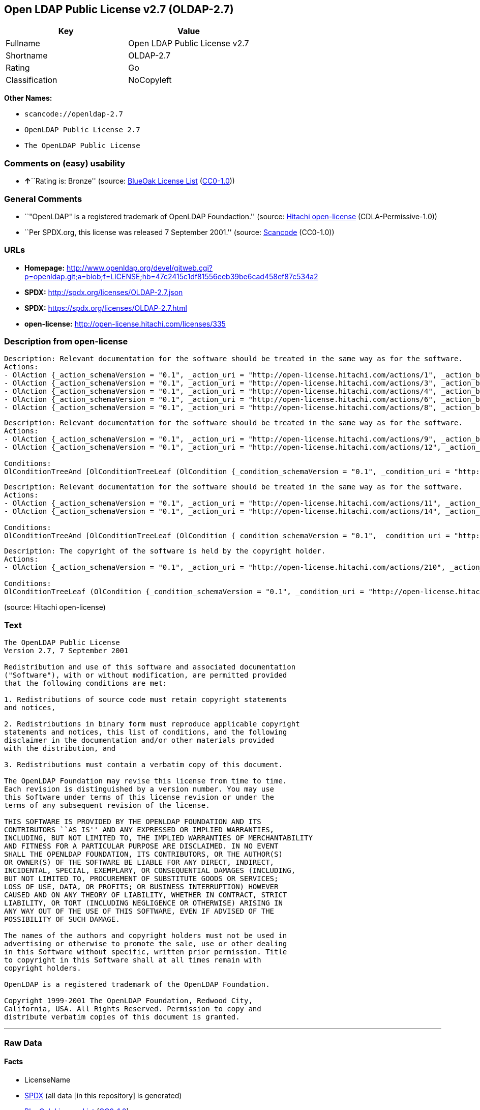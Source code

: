== Open LDAP Public License v2.7 (OLDAP-2.7)

[cols=",",options="header",]
|===
|Key |Value
|Fullname |Open LDAP Public License v2.7
|Shortname |OLDAP-2.7
|Rating |Go
|Classification |NoCopyleft
|===

*Other Names:*

* `+scancode://openldap-2.7+`
* `+OpenLDAP Public License 2.7+`
* `+The OpenLDAP Public License+`

=== Comments on (easy) usability

* **↑**``Rating is: Bronze'' (source:
https://blueoakcouncil.org/list[BlueOak License List]
(https://raw.githubusercontent.com/blueoakcouncil/blue-oak-list-npm-package/master/LICENSE[CC0-1.0]))

=== General Comments

* ``"OpenLDAP" is a registered trademark of OpenLDAP Foundaction.''
(source: https://github.com/Hitachi/open-license[Hitachi open-license]
(CDLA-Permissive-1.0))
* ``Per SPDX.org, this license was released 7 September 2001.'' (source:
https://github.com/nexB/scancode-toolkit/blob/develop/src/licensedcode/data/licenses/openldap-2.7.yml[Scancode]
(CC0-1.0))

=== URLs

* *Homepage:*
http://www.openldap.org/devel/gitweb.cgi?p=openldap.git;a=blob;f=LICENSE;hb=47c2415c1df81556eeb39be6cad458ef87c534a2
* *SPDX:* http://spdx.org/licenses/OLDAP-2.7.json
* *SPDX:* https://spdx.org/licenses/OLDAP-2.7.html
* *open-license:* http://open-license.hitachi.com/licenses/335

=== Description from open-license

....
Description: Relevant documentation for the software should be treated in the same way as for the software.
Actions:
- OlAction {_action_schemaVersion = "0.1", _action_uri = "http://open-license.hitachi.com/actions/1", _action_baseUri = "http://open-license.hitachi.com/", _action_id = "actions/1", _action_name = Use the obtained source code without modification, _action_description = Use the fetched code as it is.}
- OlAction {_action_schemaVersion = "0.1", _action_uri = "http://open-license.hitachi.com/actions/3", _action_baseUri = "http://open-license.hitachi.com/", _action_id = "actions/3", _action_name = Modify the obtained source code., _action_description = }
- OlAction {_action_schemaVersion = "0.1", _action_uri = "http://open-license.hitachi.com/actions/4", _action_baseUri = "http://open-license.hitachi.com/", _action_id = "actions/4", _action_name = Using Modified Source Code, _action_description = }
- OlAction {_action_schemaVersion = "0.1", _action_uri = "http://open-license.hitachi.com/actions/6", _action_baseUri = "http://open-license.hitachi.com/", _action_id = "actions/6", _action_name = Use the retrieved binaries, _action_description = Use the fetched binary as it is.}
- OlAction {_action_schemaVersion = "0.1", _action_uri = "http://open-license.hitachi.com/actions/8", _action_baseUri = "http://open-license.hitachi.com/", _action_id = "actions/8", _action_name = Use binaries generated from modified source code, _action_description = }

....

....
Description: Relevant documentation for the software should be treated in the same way as for the software.
Actions:
- OlAction {_action_schemaVersion = "0.1", _action_uri = "http://open-license.hitachi.com/actions/9", _action_baseUri = "http://open-license.hitachi.com/", _action_id = "actions/9", _action_name = Distribute the obtained source code without modification, _action_description = Redistribute the code as it was obtained}
- OlAction {_action_schemaVersion = "0.1", _action_uri = "http://open-license.hitachi.com/actions/12", _action_baseUri = "http://open-license.hitachi.com/", _action_id = "actions/12", _action_name = Distribution of Modified Source Code, _action_description = }

Conditions:
OlConditionTreeAnd [OlConditionTreeLeaf (OlCondition {_condition_schemaVersion = "0.1", _condition_uri = "http://open-license.hitachi.com/conditions/179", _condition_baseUri = "http://open-license.hitachi.com/", _condition_id = "conditions/179", _condition_conditionType = OBLIGATION, _condition_name = Include a copyright notice, list of terms and conditions, and disclaimer contained in such software, _condition_description = }),OlConditionTreeLeaf (OlCondition {_condition_schemaVersion = "0.1", _condition_uri = "http://open-license.hitachi.com/conditions/8", _condition_baseUri = "http://open-license.hitachi.com/", _condition_id = "conditions/8", _condition_conditionType = OBLIGATION, _condition_name = Give you a copy of the relevant license., _condition_description = })]

....

....
Description: Relevant documentation for the software should be treated in the same way as for the software.
Actions:
- OlAction {_action_schemaVersion = "0.1", _action_uri = "http://open-license.hitachi.com/actions/11", _action_baseUri = "http://open-license.hitachi.com/", _action_id = "actions/11", _action_name = Distribute the fetched binaries, _action_description = Redistribute the fetched binaries as they are}
- OlAction {_action_schemaVersion = "0.1", _action_uri = "http://open-license.hitachi.com/actions/14", _action_baseUri = "http://open-license.hitachi.com/", _action_id = "actions/14", _action_name = Distribute the generated binaries from modified source code, _action_description = }

Conditions:
OlConditionTreeAnd [OlConditionTreeLeaf (OlCondition {_condition_schemaVersion = "0.1", _condition_uri = "http://open-license.hitachi.com/conditions/2", _condition_baseUri = "http://open-license.hitachi.com/", _condition_id = "conditions/2", _condition_conditionType = OBLIGATION, _condition_name = Include a copyright notice, list of terms and conditions, and disclaimer in the materials accompanying the distribution, which are included in the license, _condition_description = }),OlConditionTreeLeaf (OlCondition {_condition_schemaVersion = "0.1", _condition_uri = "http://open-license.hitachi.com/conditions/8", _condition_baseUri = "http://open-license.hitachi.com/", _condition_id = "conditions/8", _condition_conditionType = OBLIGATION, _condition_name = Give you a copy of the relevant license., _condition_description = })]

....

....
Description: The copyright of the software is held by the copyright holder.
Actions:
- OlAction {_action_schemaVersion = "0.1", _action_uri = "http://open-license.hitachi.com/actions/210", _action_baseUri = "http://open-license.hitachi.com/", _action_id = "actions/210", _action_name = Use the name of the author or copyright holder in advertising and promotion of the software, _action_description = }

Conditions:
OlConditionTreeLeaf (OlCondition {_condition_schemaVersion = "0.1", _condition_uri = "http://open-license.hitachi.com/conditions/3", _condition_baseUri = "http://open-license.hitachi.com/", _condition_id = "conditions/3", _condition_conditionType = REQUISITE, _condition_name = Get special permission in writing., _condition_description = })

....

(source: Hitachi open-license)

=== Text

....
The OpenLDAP Public License 
Version 2.7, 7 September 2001 

Redistribution and use of this software and associated documentation 
("Software"), with or without modification, are permitted provided 
that the following conditions are met: 

1. Redistributions of source code must retain copyright statements 
and notices, 

2. Redistributions in binary form must reproduce applicable copyright 
statements and notices, this list of conditions, and the following 
disclaimer in the documentation and/or other materials provided 
with the distribution, and 

3. Redistributions must contain a verbatim copy of this document. 

The OpenLDAP Foundation may revise this license from time to time. 
Each revision is distinguished by a version number. You may use 
this Software under terms of this license revision or under the 
terms of any subsequent revision of the license. 

THIS SOFTWARE IS PROVIDED BY THE OPENLDAP FOUNDATION AND ITS 
CONTRIBUTORS ``AS IS'' AND ANY EXPRESSED OR IMPLIED WARRANTIES, 
INCLUDING, BUT NOT LIMITED TO, THE IMPLIED WARRANTIES OF MERCHANTABILITY 
AND FITNESS FOR A PARTICULAR PURPOSE ARE DISCLAIMED. IN NO EVENT 
SHALL THE OPENLDAP FOUNDATION, ITS CONTRIBUTORS, OR THE AUTHOR(S) 
OR OWNER(S) OF THE SOFTWARE BE LIABLE FOR ANY DIRECT, INDIRECT, 
INCIDENTAL, SPECIAL, EXEMPLARY, OR CONSEQUENTIAL DAMAGES (INCLUDING, 
BUT NOT LIMITED TO, PROCUREMENT OF SUBSTITUTE GOODS OR SERVICES; 
LOSS OF USE, DATA, OR PROFITS; OR BUSINESS INTERRUPTION) HOWEVER 
CAUSED AND ON ANY THEORY OF LIABILITY, WHETHER IN CONTRACT, STRICT 
LIABILITY, OR TORT (INCLUDING NEGLIGENCE OR OTHERWISE) ARISING IN 
ANY WAY OUT OF THE USE OF THIS SOFTWARE, EVEN IF ADVISED OF THE 
POSSIBILITY OF SUCH DAMAGE. 

The names of the authors and copyright holders must not be used in 
advertising or otherwise to promote the sale, use or other dealing 
in this Software without specific, written prior permission. Title 
to copyright in this Software shall at all times remain with 
copyright holders. 

OpenLDAP is a registered trademark of the OpenLDAP Foundation. 

Copyright 1999-2001 The OpenLDAP Foundation, Redwood City, 
California, USA. All Rights Reserved. Permission to copy and 
distribute verbatim copies of this document is granted.
....

'''''

=== Raw Data

==== Facts

* LicenseName
* https://spdx.org/licenses/OLDAP-2.7.html[SPDX] (all data [in this
repository] is generated)
* https://blueoakcouncil.org/list[BlueOak License List]
(https://raw.githubusercontent.com/blueoakcouncil/blue-oak-list-npm-package/master/LICENSE[CC0-1.0])
* https://github.com/nexB/scancode-toolkit/blob/develop/src/licensedcode/data/licenses/openldap-2.7.yml[Scancode]
(CC0-1.0)
* https://github.com/Hitachi/open-license[Hitachi open-license]
(CDLA-Permissive-1.0)

==== Raw JSON

....
{
    "__impliedNames": [
        "OLDAP-2.7",
        "Open LDAP Public License v2.7",
        "scancode://openldap-2.7",
        "OpenLDAP Public License 2.7",
        "The OpenLDAP Public License"
    ],
    "__impliedId": "OLDAP-2.7",
    "__impliedComments": [
        [
            "Hitachi open-license",
            [
                "\"OpenLDAP\" is a registered trademark of OpenLDAP Foundaction."
            ]
        ],
        [
            "Scancode",
            [
                "Per SPDX.org, this license was released 7 September 2001."
            ]
        ]
    ],
    "facts": {
        "LicenseName": {
            "implications": {
                "__impliedNames": [
                    "OLDAP-2.7"
                ],
                "__impliedId": "OLDAP-2.7"
            },
            "shortname": "OLDAP-2.7",
            "otherNames": []
        },
        "SPDX": {
            "isSPDXLicenseDeprecated": false,
            "spdxFullName": "Open LDAP Public License v2.7",
            "spdxDetailsURL": "http://spdx.org/licenses/OLDAP-2.7.json",
            "_sourceURL": "https://spdx.org/licenses/OLDAP-2.7.html",
            "spdxLicIsOSIApproved": false,
            "spdxSeeAlso": [
                "http://www.openldap.org/devel/gitweb.cgi?p=openldap.git;a=blob;f=LICENSE;hb=47c2415c1df81556eeb39be6cad458ef87c534a2"
            ],
            "_implications": {
                "__impliedNames": [
                    "OLDAP-2.7",
                    "Open LDAP Public License v2.7"
                ],
                "__impliedId": "OLDAP-2.7",
                "__isOsiApproved": false,
                "__impliedURLs": [
                    [
                        "SPDX",
                        "http://spdx.org/licenses/OLDAP-2.7.json"
                    ],
                    [
                        null,
                        "http://www.openldap.org/devel/gitweb.cgi?p=openldap.git;a=blob;f=LICENSE;hb=47c2415c1df81556eeb39be6cad458ef87c534a2"
                    ]
                ]
            },
            "spdxLicenseId": "OLDAP-2.7"
        },
        "Scancode": {
            "otherUrls": null,
            "homepageUrl": "http://www.openldap.org/devel/gitweb.cgi?p=openldap.git;a=blob;f=LICENSE;hb=47c2415c1df81556eeb39be6cad458ef87c534a2",
            "shortName": "OpenLDAP Public License 2.7",
            "textUrls": null,
            "text": "The OpenLDAP Public License \nVersion 2.7, 7 September 2001 \n\nRedistribution and use of this software and associated documentation \n(\"Software\"), with or without modification, are permitted provided \nthat the following conditions are met: \n\n1. Redistributions of source code must retain copyright statements \nand notices, \n\n2. Redistributions in binary form must reproduce applicable copyright \nstatements and notices, this list of conditions, and the following \ndisclaimer in the documentation and/or other materials provided \nwith the distribution, and \n\n3. Redistributions must contain a verbatim copy of this document. \n\nThe OpenLDAP Foundation may revise this license from time to time. \nEach revision is distinguished by a version number. You may use \nthis Software under terms of this license revision or under the \nterms of any subsequent revision of the license. \n\nTHIS SOFTWARE IS PROVIDED BY THE OPENLDAP FOUNDATION AND ITS \nCONTRIBUTORS ``AS IS'' AND ANY EXPRESSED OR IMPLIED WARRANTIES, \nINCLUDING, BUT NOT LIMITED TO, THE IMPLIED WARRANTIES OF MERCHANTABILITY \nAND FITNESS FOR A PARTICULAR PURPOSE ARE DISCLAIMED. IN NO EVENT \nSHALL THE OPENLDAP FOUNDATION, ITS CONTRIBUTORS, OR THE AUTHOR(S) \nOR OWNER(S) OF THE SOFTWARE BE LIABLE FOR ANY DIRECT, INDIRECT, \nINCIDENTAL, SPECIAL, EXEMPLARY, OR CONSEQUENTIAL DAMAGES (INCLUDING, \nBUT NOT LIMITED TO, PROCUREMENT OF SUBSTITUTE GOODS OR SERVICES; \nLOSS OF USE, DATA, OR PROFITS; OR BUSINESS INTERRUPTION) HOWEVER \nCAUSED AND ON ANY THEORY OF LIABILITY, WHETHER IN CONTRACT, STRICT \nLIABILITY, OR TORT (INCLUDING NEGLIGENCE OR OTHERWISE) ARISING IN \nANY WAY OUT OF THE USE OF THIS SOFTWARE, EVEN IF ADVISED OF THE \nPOSSIBILITY OF SUCH DAMAGE. \n\nThe names of the authors and copyright holders must not be used in \nadvertising or otherwise to promote the sale, use or other dealing \nin this Software without specific, written prior permission. Title \nto copyright in this Software shall at all times remain with \ncopyright holders. \n\nOpenLDAP is a registered trademark of the OpenLDAP Foundation. \n\nCopyright 1999-2001 The OpenLDAP Foundation, Redwood City, \nCalifornia, USA. All Rights Reserved. Permission to copy and \ndistribute verbatim copies of this document is granted.",
            "category": "Permissive",
            "osiUrl": null,
            "owner": "OpenLDAP Foundation",
            "_sourceURL": "https://github.com/nexB/scancode-toolkit/blob/develop/src/licensedcode/data/licenses/openldap-2.7.yml",
            "key": "openldap-2.7",
            "name": "OpenLDAP Public License 2.7",
            "spdxId": "OLDAP-2.7",
            "notes": "Per SPDX.org, this license was released 7 September 2001.",
            "_implications": {
                "__impliedNames": [
                    "scancode://openldap-2.7",
                    "OpenLDAP Public License 2.7",
                    "OLDAP-2.7"
                ],
                "__impliedId": "OLDAP-2.7",
                "__impliedComments": [
                    [
                        "Scancode",
                        [
                            "Per SPDX.org, this license was released 7 September 2001."
                        ]
                    ]
                ],
                "__impliedCopyleft": [
                    [
                        "Scancode",
                        "NoCopyleft"
                    ]
                ],
                "__calculatedCopyleft": "NoCopyleft",
                "__impliedText": "The OpenLDAP Public License \nVersion 2.7, 7 September 2001 \n\nRedistribution and use of this software and associated documentation \n(\"Software\"), with or without modification, are permitted provided \nthat the following conditions are met: \n\n1. Redistributions of source code must retain copyright statements \nand notices, \n\n2. Redistributions in binary form must reproduce applicable copyright \nstatements and notices, this list of conditions, and the following \ndisclaimer in the documentation and/or other materials provided \nwith the distribution, and \n\n3. Redistributions must contain a verbatim copy of this document. \n\nThe OpenLDAP Foundation may revise this license from time to time. \nEach revision is distinguished by a version number. You may use \nthis Software under terms of this license revision or under the \nterms of any subsequent revision of the license. \n\nTHIS SOFTWARE IS PROVIDED BY THE OPENLDAP FOUNDATION AND ITS \nCONTRIBUTORS ``AS IS'' AND ANY EXPRESSED OR IMPLIED WARRANTIES, \nINCLUDING, BUT NOT LIMITED TO, THE IMPLIED WARRANTIES OF MERCHANTABILITY \nAND FITNESS FOR A PARTICULAR PURPOSE ARE DISCLAIMED. IN NO EVENT \nSHALL THE OPENLDAP FOUNDATION, ITS CONTRIBUTORS, OR THE AUTHOR(S) \nOR OWNER(S) OF THE SOFTWARE BE LIABLE FOR ANY DIRECT, INDIRECT, \nINCIDENTAL, SPECIAL, EXEMPLARY, OR CONSEQUENTIAL DAMAGES (INCLUDING, \nBUT NOT LIMITED TO, PROCUREMENT OF SUBSTITUTE GOODS OR SERVICES; \nLOSS OF USE, DATA, OR PROFITS; OR BUSINESS INTERRUPTION) HOWEVER \nCAUSED AND ON ANY THEORY OF LIABILITY, WHETHER IN CONTRACT, STRICT \nLIABILITY, OR TORT (INCLUDING NEGLIGENCE OR OTHERWISE) ARISING IN \nANY WAY OUT OF THE USE OF THIS SOFTWARE, EVEN IF ADVISED OF THE \nPOSSIBILITY OF SUCH DAMAGE. \n\nThe names of the authors and copyright holders must not be used in \nadvertising or otherwise to promote the sale, use or other dealing \nin this Software without specific, written prior permission. Title \nto copyright in this Software shall at all times remain with \ncopyright holders. \n\nOpenLDAP is a registered trademark of the OpenLDAP Foundation. \n\nCopyright 1999-2001 The OpenLDAP Foundation, Redwood City, \nCalifornia, USA. All Rights Reserved. Permission to copy and \ndistribute verbatim copies of this document is granted.",
                "__impliedURLs": [
                    [
                        "Homepage",
                        "http://www.openldap.org/devel/gitweb.cgi?p=openldap.git;a=blob;f=LICENSE;hb=47c2415c1df81556eeb39be6cad458ef87c534a2"
                    ]
                ]
            }
        },
        "Hitachi open-license": {
            "notices": [
                {
                    "content": "the software is provided by the copyright holders and contributors \"as-is\" and without any warranties of any kind, either express or implied, including, but not limited to, implied warranties of merchantability and fitness for a particular purpose. The warranties include, but are not limited to, the implied warranties of commercial applicability and fitness for a particular purpose.",
                    "description": "There is no guarantee."
                },
                {
                    "content": "neither the author, copyright holder nor contributor, for any cause whatsoever, regardless of how caused, and regardless of whether liability is based on contract, strict liability, or tort (including negligence), even if advised of the possibility of such damages. for any direct, indirect, special, incidental, punitive, or consequential damages (including, but not limited to, compensation for procurement of substitute or substitute services, loss of use, loss of data, loss of profits, or for business interruption) caused by ) No liability shall be assumed."
                }
            ],
            "_sourceURL": "http://open-license.hitachi.com/licenses/335",
            "content": "The OpenLDAP Public License\r\n  Version 2.8, 17 August 2003\r\n\r\nRedistribution and use of this software and associated documentation\r\n(\"Software\"), with or without modification, are permitted provided\r\nthat the following conditions are met:\r\n\r\n1. Redistributions in source form must retain copyright statements\r\n   and notices,\r\n\r\n2. Redistributions in binary form must reproduce applicable copyright\r\n   statements and notices, this list of conditions, and the following\r\n   disclaimer in the documentation and/or other materials provided\r\n   with the distribution, and\r\n\r\n3. Redistributions must contain a verbatim copy of this document.\r\n\r\nThe OpenLDAP Foundation may revise this license from time to time.\r\nEach revision is distinguished by a version number.  You may use\r\nthis Software under terms of this license revision or under the\r\nterms of any subsequent revision of the license.\r\n\r\nTHIS SOFTWARE IS PROVIDED BY THE OPENLDAP FOUNDATION AND ITS\r\nCONTRIBUTORS ``AS IS'' AND ANY EXPRESSED OR IMPLIED WARRANTIES,\r\nINCLUDING, BUT NOT LIMITED TO, THE IMPLIED WARRANTIES OF MERCHANTABILITY\r\nAND FITNESS FOR A PARTICULAR PURPOSE ARE DISCLAIMED.  IN NO EVENT\r\nSHALL THE OPENLDAP FOUNDATION, ITS CONTRIBUTORS, OR THE AUTHOR(S)\r\nOR OWNER(S) OF THE SOFTWARE BE LIABLE FOR ANY DIRECT, INDIRECT,\r\nINCIDENTAL, SPECIAL, EXEMPLARY, OR CONSEQUENTIAL DAMAGES (INCLUDING,\r\nBUT NOT LIMITED TO, PROCUREMENT OF SUBSTITUTE GOODS OR SERVICES;\r\nLOSS OF USE, DATA, OR PROFITS; OR BUSINESS INTERRUPTION) HOWEVER\r\nCAUSED AND ON ANY THEORY OF LIABILITY, WHETHER IN CONTRACT, STRICT\r\nLIABILITY, OR TORT (INCLUDING NEGLIGENCE OR OTHERWISE) ARISING IN\r\nANY WAY OUT OF THE USE OF THIS SOFTWARE, EVEN IF ADVISED OF THE\r\nPOSSIBILITY OF SUCH DAMAGE.\r\n\r\nThe names of the authors and copyright holders must not be used in\r\nadvertising or otherwise to promote the sale, use or other dealing\r\nin this Software without specific, written prior permission.  Title\r\nto copyright in this Software shall at all times remain with copyright\r\nholders.\r\n\r\nOpenLDAP is a registered trademark of the OpenLDAP Foundation.\r\n\r\nCopyright 1999-2003 The OpenLDAP Foundation, Redwood City,\r\nCalifornia, USA.  All Rights Reserved.  Permission to copy and\r\ndistribute verbatim copies of this document is granted.",
            "name": "The OpenLDAP Public License",
            "permissions": [
                {
                    "actions": [
                        {
                            "name": "Use the obtained source code without modification",
                            "description": "Use the fetched code as it is."
                        },
                        {
                            "name": "Modify the obtained source code."
                        },
                        {
                            "name": "Using Modified Source Code"
                        },
                        {
                            "name": "Use the retrieved binaries",
                            "description": "Use the fetched binary as it is."
                        },
                        {
                            "name": "Use binaries generated from modified source code"
                        }
                    ],
                    "_str": "Description: Relevant documentation for the software should be treated in the same way as for the software.\nActions:\n- OlAction {_action_schemaVersion = \"0.1\", _action_uri = \"http://open-license.hitachi.com/actions/1\", _action_baseUri = \"http://open-license.hitachi.com/\", _action_id = \"actions/1\", _action_name = Use the obtained source code without modification, _action_description = Use the fetched code as it is.}\n- OlAction {_action_schemaVersion = \"0.1\", _action_uri = \"http://open-license.hitachi.com/actions/3\", _action_baseUri = \"http://open-license.hitachi.com/\", _action_id = \"actions/3\", _action_name = Modify the obtained source code., _action_description = }\n- OlAction {_action_schemaVersion = \"0.1\", _action_uri = \"http://open-license.hitachi.com/actions/4\", _action_baseUri = \"http://open-license.hitachi.com/\", _action_id = \"actions/4\", _action_name = Using Modified Source Code, _action_description = }\n- OlAction {_action_schemaVersion = \"0.1\", _action_uri = \"http://open-license.hitachi.com/actions/6\", _action_baseUri = \"http://open-license.hitachi.com/\", _action_id = \"actions/6\", _action_name = Use the retrieved binaries, _action_description = Use the fetched binary as it is.}\n- OlAction {_action_schemaVersion = \"0.1\", _action_uri = \"http://open-license.hitachi.com/actions/8\", _action_baseUri = \"http://open-license.hitachi.com/\", _action_id = \"actions/8\", _action_name = Use binaries generated from modified source code, _action_description = }\n\n",
                    "conditions": null,
                    "description": "Relevant documentation for the software should be treated in the same way as for the software."
                },
                {
                    "actions": [
                        {
                            "name": "Distribute the obtained source code without modification",
                            "description": "Redistribute the code as it was obtained"
                        },
                        {
                            "name": "Distribution of Modified Source Code"
                        }
                    ],
                    "_str": "Description: Relevant documentation for the software should be treated in the same way as for the software.\nActions:\n- OlAction {_action_schemaVersion = \"0.1\", _action_uri = \"http://open-license.hitachi.com/actions/9\", _action_baseUri = \"http://open-license.hitachi.com/\", _action_id = \"actions/9\", _action_name = Distribute the obtained source code without modification, _action_description = Redistribute the code as it was obtained}\n- OlAction {_action_schemaVersion = \"0.1\", _action_uri = \"http://open-license.hitachi.com/actions/12\", _action_baseUri = \"http://open-license.hitachi.com/\", _action_id = \"actions/12\", _action_name = Distribution of Modified Source Code, _action_description = }\n\nConditions:\nOlConditionTreeAnd [OlConditionTreeLeaf (OlCondition {_condition_schemaVersion = \"0.1\", _condition_uri = \"http://open-license.hitachi.com/conditions/179\", _condition_baseUri = \"http://open-license.hitachi.com/\", _condition_id = \"conditions/179\", _condition_conditionType = OBLIGATION, _condition_name = Include a copyright notice, list of terms and conditions, and disclaimer contained in such software, _condition_description = }),OlConditionTreeLeaf (OlCondition {_condition_schemaVersion = \"0.1\", _condition_uri = \"http://open-license.hitachi.com/conditions/8\", _condition_baseUri = \"http://open-license.hitachi.com/\", _condition_id = \"conditions/8\", _condition_conditionType = OBLIGATION, _condition_name = Give you a copy of the relevant license., _condition_description = })]\n\n",
                    "conditions": {
                        "AND": [
                            {
                                "name": "Include a copyright notice, list of terms and conditions, and disclaimer contained in such software",
                                "type": "OBLIGATION"
                            },
                            {
                                "name": "Give you a copy of the relevant license.",
                                "type": "OBLIGATION"
                            }
                        ]
                    },
                    "description": "Relevant documentation for the software should be treated in the same way as for the software."
                },
                {
                    "actions": [
                        {
                            "name": "Distribute the fetched binaries",
                            "description": "Redistribute the fetched binaries as they are"
                        },
                        {
                            "name": "Distribute the generated binaries from modified source code"
                        }
                    ],
                    "_str": "Description: Relevant documentation for the software should be treated in the same way as for the software.\nActions:\n- OlAction {_action_schemaVersion = \"0.1\", _action_uri = \"http://open-license.hitachi.com/actions/11\", _action_baseUri = \"http://open-license.hitachi.com/\", _action_id = \"actions/11\", _action_name = Distribute the fetched binaries, _action_description = Redistribute the fetched binaries as they are}\n- OlAction {_action_schemaVersion = \"0.1\", _action_uri = \"http://open-license.hitachi.com/actions/14\", _action_baseUri = \"http://open-license.hitachi.com/\", _action_id = \"actions/14\", _action_name = Distribute the generated binaries from modified source code, _action_description = }\n\nConditions:\nOlConditionTreeAnd [OlConditionTreeLeaf (OlCondition {_condition_schemaVersion = \"0.1\", _condition_uri = \"http://open-license.hitachi.com/conditions/2\", _condition_baseUri = \"http://open-license.hitachi.com/\", _condition_id = \"conditions/2\", _condition_conditionType = OBLIGATION, _condition_name = Include a copyright notice, list of terms and conditions, and disclaimer in the materials accompanying the distribution, which are included in the license, _condition_description = }),OlConditionTreeLeaf (OlCondition {_condition_schemaVersion = \"0.1\", _condition_uri = \"http://open-license.hitachi.com/conditions/8\", _condition_baseUri = \"http://open-license.hitachi.com/\", _condition_id = \"conditions/8\", _condition_conditionType = OBLIGATION, _condition_name = Give you a copy of the relevant license., _condition_description = })]\n\n",
                    "conditions": {
                        "AND": [
                            {
                                "name": "Include a copyright notice, list of terms and conditions, and disclaimer in the materials accompanying the distribution, which are included in the license",
                                "type": "OBLIGATION"
                            },
                            {
                                "name": "Give you a copy of the relevant license.",
                                "type": "OBLIGATION"
                            }
                        ]
                    },
                    "description": "Relevant documentation for the software should be treated in the same way as for the software."
                },
                {
                    "actions": [
                        {
                            "name": "Use the name of the author or copyright holder in advertising and promotion of the software"
                        }
                    ],
                    "_str": "Description: The copyright of the software is held by the copyright holder.\nActions:\n- OlAction {_action_schemaVersion = \"0.1\", _action_uri = \"http://open-license.hitachi.com/actions/210\", _action_baseUri = \"http://open-license.hitachi.com/\", _action_id = \"actions/210\", _action_name = Use the name of the author or copyright holder in advertising and promotion of the software, _action_description = }\n\nConditions:\nOlConditionTreeLeaf (OlCondition {_condition_schemaVersion = \"0.1\", _condition_uri = \"http://open-license.hitachi.com/conditions/3\", _condition_baseUri = \"http://open-license.hitachi.com/\", _condition_id = \"conditions/3\", _condition_conditionType = REQUISITE, _condition_name = Get special permission in writing., _condition_description = })\n\n",
                    "conditions": {
                        "name": "Get special permission in writing.",
                        "type": "REQUISITE"
                    },
                    "description": "The copyright of the software is held by the copyright holder."
                }
            ],
            "_implications": {
                "__impliedNames": [
                    "The OpenLDAP Public License",
                    "OLDAP-2.7"
                ],
                "__impliedComments": [
                    [
                        "Hitachi open-license",
                        [
                            "\"OpenLDAP\" is a registered trademark of OpenLDAP Foundaction."
                        ]
                    ]
                ],
                "__impliedText": "The OpenLDAP Public License\r\n  Version 2.8, 17 August 2003\r\n\r\nRedistribution and use of this software and associated documentation\r\n(\"Software\"), with or without modification, are permitted provided\r\nthat the following conditions are met:\r\n\r\n1. Redistributions in source form must retain copyright statements\r\n   and notices,\r\n\r\n2. Redistributions in binary form must reproduce applicable copyright\r\n   statements and notices, this list of conditions, and the following\r\n   disclaimer in the documentation and/or other materials provided\r\n   with the distribution, and\r\n\r\n3. Redistributions must contain a verbatim copy of this document.\r\n\r\nThe OpenLDAP Foundation may revise this license from time to time.\r\nEach revision is distinguished by a version number.  You may use\r\nthis Software under terms of this license revision or under the\r\nterms of any subsequent revision of the license.\r\n\r\nTHIS SOFTWARE IS PROVIDED BY THE OPENLDAP FOUNDATION AND ITS\r\nCONTRIBUTORS ``AS IS'' AND ANY EXPRESSED OR IMPLIED WARRANTIES,\r\nINCLUDING, BUT NOT LIMITED TO, THE IMPLIED WARRANTIES OF MERCHANTABILITY\r\nAND FITNESS FOR A PARTICULAR PURPOSE ARE DISCLAIMED.  IN NO EVENT\r\nSHALL THE OPENLDAP FOUNDATION, ITS CONTRIBUTORS, OR THE AUTHOR(S)\r\nOR OWNER(S) OF THE SOFTWARE BE LIABLE FOR ANY DIRECT, INDIRECT,\r\nINCIDENTAL, SPECIAL, EXEMPLARY, OR CONSEQUENTIAL DAMAGES (INCLUDING,\r\nBUT NOT LIMITED TO, PROCUREMENT OF SUBSTITUTE GOODS OR SERVICES;\r\nLOSS OF USE, DATA, OR PROFITS; OR BUSINESS INTERRUPTION) HOWEVER\r\nCAUSED AND ON ANY THEORY OF LIABILITY, WHETHER IN CONTRACT, STRICT\r\nLIABILITY, OR TORT (INCLUDING NEGLIGENCE OR OTHERWISE) ARISING IN\r\nANY WAY OUT OF THE USE OF THIS SOFTWARE, EVEN IF ADVISED OF THE\r\nPOSSIBILITY OF SUCH DAMAGE.\r\n\r\nThe names of the authors and copyright holders must not be used in\r\nadvertising or otherwise to promote the sale, use or other dealing\r\nin this Software without specific, written prior permission.  Title\r\nto copyright in this Software shall at all times remain with copyright\r\nholders.\r\n\r\nOpenLDAP is a registered trademark of the OpenLDAP Foundation.\r\n\r\nCopyright 1999-2003 The OpenLDAP Foundation, Redwood City,\r\nCalifornia, USA.  All Rights Reserved.  Permission to copy and\r\ndistribute verbatim copies of this document is granted.",
                "__impliedURLs": [
                    [
                        "open-license",
                        "http://open-license.hitachi.com/licenses/335"
                    ]
                ]
            },
            "description": "\"OpenLDAP\" is a registered trademark of OpenLDAP Foundaction."
        },
        "BlueOak License List": {
            "BlueOakRating": "Bronze",
            "url": "https://spdx.org/licenses/OLDAP-2.7.html",
            "isPermissive": true,
            "_sourceURL": "https://blueoakcouncil.org/list",
            "name": "Open LDAP Public License v2.7",
            "id": "OLDAP-2.7",
            "_implications": {
                "__impliedNames": [
                    "OLDAP-2.7",
                    "Open LDAP Public License v2.7"
                ],
                "__impliedJudgement": [
                    [
                        "BlueOak License List",
                        {
                            "tag": "PositiveJudgement",
                            "contents": "Rating is: Bronze"
                        }
                    ]
                ],
                "__impliedCopyleft": [
                    [
                        "BlueOak License List",
                        "NoCopyleft"
                    ]
                ],
                "__calculatedCopyleft": "NoCopyleft",
                "__impliedURLs": [
                    [
                        "SPDX",
                        "https://spdx.org/licenses/OLDAP-2.7.html"
                    ]
                ]
            }
        }
    },
    "__impliedJudgement": [
        [
            "BlueOak License List",
            {
                "tag": "PositiveJudgement",
                "contents": "Rating is: Bronze"
            }
        ]
    ],
    "__impliedCopyleft": [
        [
            "BlueOak License List",
            "NoCopyleft"
        ],
        [
            "Scancode",
            "NoCopyleft"
        ]
    ],
    "__calculatedCopyleft": "NoCopyleft",
    "__isOsiApproved": false,
    "__impliedText": "The OpenLDAP Public License \nVersion 2.7, 7 September 2001 \n\nRedistribution and use of this software and associated documentation \n(\"Software\"), with or without modification, are permitted provided \nthat the following conditions are met: \n\n1. Redistributions of source code must retain copyright statements \nand notices, \n\n2. Redistributions in binary form must reproduce applicable copyright \nstatements and notices, this list of conditions, and the following \ndisclaimer in the documentation and/or other materials provided \nwith the distribution, and \n\n3. Redistributions must contain a verbatim copy of this document. \n\nThe OpenLDAP Foundation may revise this license from time to time. \nEach revision is distinguished by a version number. You may use \nthis Software under terms of this license revision or under the \nterms of any subsequent revision of the license. \n\nTHIS SOFTWARE IS PROVIDED BY THE OPENLDAP FOUNDATION AND ITS \nCONTRIBUTORS ``AS IS'' AND ANY EXPRESSED OR IMPLIED WARRANTIES, \nINCLUDING, BUT NOT LIMITED TO, THE IMPLIED WARRANTIES OF MERCHANTABILITY \nAND FITNESS FOR A PARTICULAR PURPOSE ARE DISCLAIMED. IN NO EVENT \nSHALL THE OPENLDAP FOUNDATION, ITS CONTRIBUTORS, OR THE AUTHOR(S) \nOR OWNER(S) OF THE SOFTWARE BE LIABLE FOR ANY DIRECT, INDIRECT, \nINCIDENTAL, SPECIAL, EXEMPLARY, OR CONSEQUENTIAL DAMAGES (INCLUDING, \nBUT NOT LIMITED TO, PROCUREMENT OF SUBSTITUTE GOODS OR SERVICES; \nLOSS OF USE, DATA, OR PROFITS; OR BUSINESS INTERRUPTION) HOWEVER \nCAUSED AND ON ANY THEORY OF LIABILITY, WHETHER IN CONTRACT, STRICT \nLIABILITY, OR TORT (INCLUDING NEGLIGENCE OR OTHERWISE) ARISING IN \nANY WAY OUT OF THE USE OF THIS SOFTWARE, EVEN IF ADVISED OF THE \nPOSSIBILITY OF SUCH DAMAGE. \n\nThe names of the authors and copyright holders must not be used in \nadvertising or otherwise to promote the sale, use or other dealing \nin this Software without specific, written prior permission. Title \nto copyright in this Software shall at all times remain with \ncopyright holders. \n\nOpenLDAP is a registered trademark of the OpenLDAP Foundation. \n\nCopyright 1999-2001 The OpenLDAP Foundation, Redwood City, \nCalifornia, USA. All Rights Reserved. Permission to copy and \ndistribute verbatim copies of this document is granted.",
    "__impliedURLs": [
        [
            "SPDX",
            "http://spdx.org/licenses/OLDAP-2.7.json"
        ],
        [
            null,
            "http://www.openldap.org/devel/gitweb.cgi?p=openldap.git;a=blob;f=LICENSE;hb=47c2415c1df81556eeb39be6cad458ef87c534a2"
        ],
        [
            "SPDX",
            "https://spdx.org/licenses/OLDAP-2.7.html"
        ],
        [
            "Homepage",
            "http://www.openldap.org/devel/gitweb.cgi?p=openldap.git;a=blob;f=LICENSE;hb=47c2415c1df81556eeb39be6cad458ef87c534a2"
        ],
        [
            "open-license",
            "http://open-license.hitachi.com/licenses/335"
        ]
    ]
}
....

==== Dot Cluster Graph

../dot/OLDAP-2.7.svg